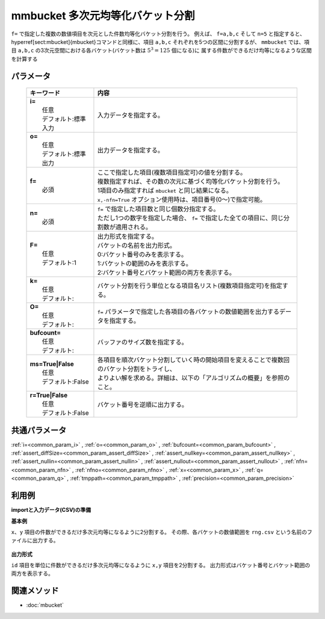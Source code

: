 mmbucket 多次元均等化バケット分割
---------------------------------------------------------------

``f=`` で指定した複数の数値項目を次元とした件数均等化バケット分割を行う。
例えば、 ``f=a,b,c`` そして ``n=5`` と指定すると、
\hyperref[sect:mbucket]{mbucket}コマンドと同様に、項目 ``a,b,c`` それぞれを5つの区間に分割するが、
``mmbucket`` では、項目 ``a,b,c`` の3次元空間における各バケット(バケット数は :math:`5^3=125` 個になる)に
属する件数ができるだけ均等になるような区間を計算する

パラメータ
''''''''''''''''''''''

  .. list-table::
    :header-rows: 1

    * - キーワード
      - 内容

    * - | **i=**
        |   任意
        |   デフォルト:標準入力
      - |   入力データを指定する。
    * - | **o=**
        |   任意
        |   デフォルト:標準出力
      - |   出力データを指定する。
    * - | **f=**
        |   必須
      - |   ここで指定した項目(複数項目指定可)の値を分割する。
        |   複数指定すれば、その数の次元に基づく均等化バケット分割を行う。
        |   1項目のみ指定すれば ``mbucket`` と同じ結果になる。
        |   ``x,-nfn=True`` オプション使用時は、項目番号(0〜)で指定可能。
    * - | **n=**
        |   必須
      - |   ``f=`` で指定した項目数と同じ個数分指定する。
        |   ただし1つの数字を指定した場合、 ``f=`` で指定した全ての項目に、同じ分割数が適用される。
    * - | **F=**
        |   任意
        |   デフォルト:1
      - |   出力形式を指定する。
        |   バケットの名前を出力形式。
        |   0:バケット番号のみを表示する。
        |   1:バケットの範囲のみを表示する。
        |   2:バケット番号とバケット範囲の両方を表示する。
    * - | **k=**
        |   任意
        |   デフォルト:
      - |   バケット分割を行う単位となる項目名リスト(複数項目指定可)を指定する。
    * - | **O=**
        |   任意
        |   デフォルト:
      - |   ``f=`` パラメータで指定した各項目の各バケットの数値範囲を出力するデータを指定する。
    * - | **bufcount=**
        |   任意
        |   デフォルト:
      - |   バッファのサイズ数を指定する。
    * - | **ms=True|False**
        |   任意
        |   デフォルト:False
      - |   各項目を順次バケット分割していく時の開始項目を変えることで複数回のバケット分割をトライし、
        |   よりよい解を求める。詳細は、以下の「アルゴリズムの概要」を参照のこと。
    * - | **r=True|False**
        |   任意
        |   デフォルト:False
      - |   バケット番号を逆順に出力する。

共通パラメータ
''''''''''''''''''''

:ref:`i=<common_param_i>`
, :ref:`o=<common_param_o>`
, :ref:`bufcount=<common_param_bufcount>`
, :ref:`assert_diffSize=<common_param_assert_diffSize>`
, :ref:`assert_nullkey=<common_param_assert_nullkey>`
, :ref:`assert_nullin=<common_param_assert_nullin>`
, :ref:`assert_nullout=<common_param_assert_nullout>`
, :ref:`nfn=<common_param_nfn>`
, :ref:`nfno=<common_param_nfno>`
, :ref:`x=<common_param_x>`
, :ref:`q=<common_param_q>`
, :ref:`tmppath=<common_param_tmppath>`
, :ref:`precision=<common_param_precision>`

利用例
''''''''''''

**importと入力データ(CSV)の準備**
  .. code-block:: python
    :linenos:

    import nysol.mcmd as nm    
        
    with open('dat1.csv','w') as f:
      f.write(
    '''id,x,y
    A,2,7
    B,6,7
    C,5,6
    D,7,5
    E,6,4
    F,1,3
    G,3,3
    H,4,2
    I,7,2
    J,2,1
    ''')
            
    with open('dat2.csv','w') as f:
      f.write(
    '''id,x,y
    A,2,7
    A,6,7
    A,5,6
    B,7,5
    B,6,4
    B,1,3
    C,3,3
    C,4,2
    C,7,2
    C,2,1
    ''')
    
**基本例**

``x、y`` 項目の件数ができるだけ多次元均等になるように2分割する。
その際、各バケットの数値範囲を ``rng.csv`` という名前のファイルに出力する。


  .. code-block:: python
    :linenos:

    >>> nm.mmbucket(f="x:xb,y:yb", n="2,2", O="rng.csv", i="dat1.csv", o="rsl1.csv").run()
    # ## rsl1.csv の内容
    # id,x,y,xb,yb
    # A,2,7,1,2
    # B,6,7,2,2
    # C,5,6,2,2
    # D,7,5,2,2
    # E,6,4,2,1
    # F,1,3,1,1
    # G,3,3,1,1
    # H,4,2,2,1
    # I,7,2,2,1
    # J,2,1,1,1

**出力形式**

``id`` 項目を単位に件数ができるだけ多次元均等になるように ``x,y`` 項目を2分割する。
出力形式はバケット番号とバケット範囲の両方を表示する。


  .. code-block:: python
    :linenos:

    >>> nm.mmbucket(k="id", f="x:xb,y:yb", n="2,2", F="2", i="dat2.csv", o="rsl2.csv").run()
    # ## rsl2.csv の内容
    # id%0,x,y,xb,yb
    # A,2,7,1:_3.5,2:6.5_
    # A,6,7,2:3.5_,2:6.5_
    # A,5,6,2:3.5_,1:_6.5
    # B,7,5,2:3.5_,2:4.5_
    # B,6,4,2:3.5_,1:_4.5
    # B,1,3,1:_3.5,1:_4.5
    # C,3,3,1:_3.5,2:1.5_
    # C,4,2,2:3.5_,2:1.5_
    # C,7,2,2:3.5_,2:1.5_
    # C,2,1,1:_3.5,1:_1.5



関連メソッド
''''''''''''

- :doc:`mbucket` 
